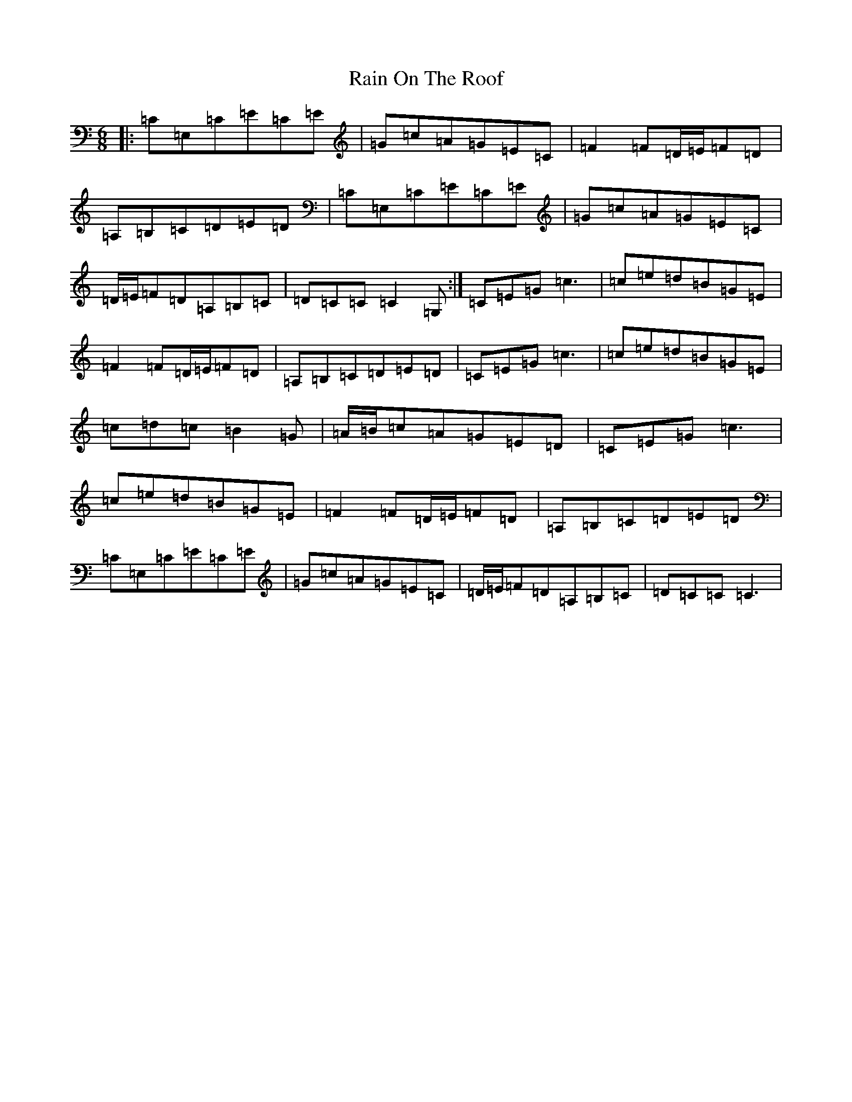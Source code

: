 X: 17664
T: Rain On The Roof
S: https://thesession.org/tunes/6358#setting6358
Z: G Major
R: jig
M: 6/8
L: 1/8
K: C Major
|:=C=E,=C=E=C=E|=G=c=A=G=E=C|=F2=F=D/2=E/2=F=D|=A,=B,=C=D=E=D|=C=E,=C=E=C=E|=G=c=A=G=E=C|=D/2=E/2=F=D=A,=B,=C|=D=C=C=C2=G,:|=C=E=G=c3|=c=e=d=B=G=E|=F2=F=D/2=E/2=F=D|=A,=B,=C=D=E=D|=C=E=G=c3|=c=e=d=B=G=E|=c=d=c=B2=G|=A/2=B/2=c=A=G=E=D|=C=E=G=c3|=c=e=d=B=G=E|=F2=F=D/2=E/2=F=D|=A,=B,=C=D=E=D|=C=E,=C=E=C=E|=G=c=A=G=E=C|=D/2=E/2=F=D=A,=B,=C|=D=C=C=C3|